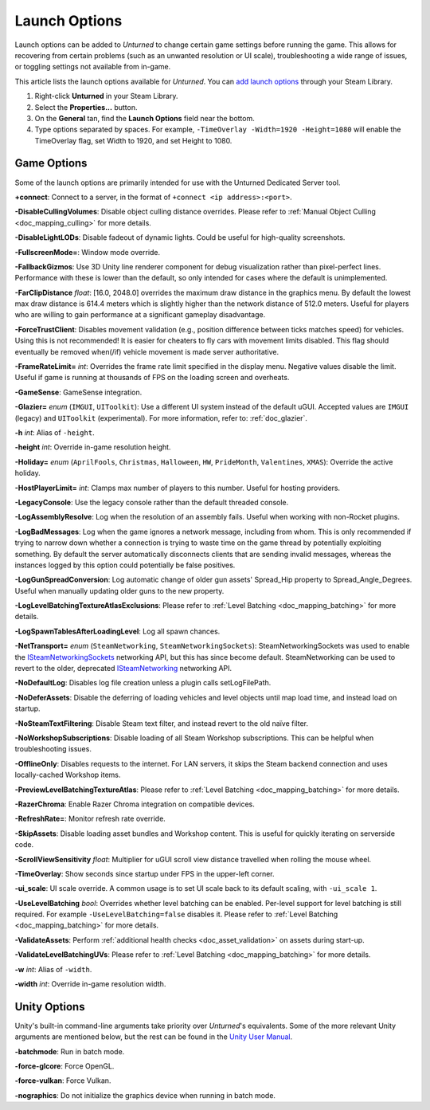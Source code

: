 .. _doc_launch_options:

Launch Options
==============

Launch options can be added to *Unturned* to change certain game settings before running the game. This allows for recovering from certain problems (such as an unwanted resolution or UI scale), troubleshooting a wide range of issues, or toggling settings not available from in-game.

This article lists the launch options available for *Unturned*. You can `add launch options <https://help.steampowered.com/en/faqs/view/7D01-D2DD-D75E-2955>`_ through your Steam Library.

#. Right-click **Unturned** in your Steam Library.

#. Select the **Properties...** button.

#. On the **General** tan, find the **Launch Options** field near the bottom.

#. Type options separated by spaces. For example, ``-TimeOverlay -Width=1920 -Height=1080`` will enable the TimeOverlay flag, set Width to 1920, and set Height to 1080.

Game Options
------------

Some of the launch options are primarily intended for use with the Unturned Dedicated Server tool.

**+connect**: Connect to a server, in the format of ``+connect <ip address>:<port>``.

**-DisableCullingVolumes**: Disable object culling distance overrides. Please refer to :ref:`Manual Object Culling <doc_mapping_culling>` for more details.

**-DisableLightLODs**: Disable fadeout of dynamic lights. Could be useful for high-quality screenshots.

**-FullscreenMode=**: Window mode override.

**-FallbackGizmos**: Use 3D Unity line renderer component for debug visualization rather than pixel-perfect lines. Performance with these is lower than the default, so only intended for cases where the default is unimplemented.

**-FarClipDistance** *float*: [16.0, 2048.0] overrides the maximum draw distance in the graphics menu. By default the lowest max draw distance is 614.4 meters which is slightly higher than the network distance of 512.0 meters. Useful for players who are willing to gain performance at a significant gameplay disadvantage.

**-ForceTrustClient**: Disables movement validation (e.g., position difference between ticks matches speed) for vehicles. Using this is not recommended! It is easier for cheaters to fly cars with movement limits disabled. This flag should eventually be removed when(/if) vehicle movement is made server authoritative.

**-FrameRateLimit=** *int*: Overrides the frame rate limit specified in the display menu. Negative values disable the limit. Useful if game is running at thousands of FPS on the loading screen and overheats.

**-GameSense**: GameSense integration.

**-Glazier=** *enum* (``IMGUI``, ``UIToolkit``): Use a different UI system instead of the default uGUI. Accepted values are ``IMGUI`` (legacy) and ``UIToolkit`` (experimental). For more information, refer to: :ref:`doc_glazier`.

**-h** *int*: Alias of ``-height``.

**-height** *int*: Override in-game resolution height.

**-Holiday=** *enum* (``AprilFools``, ``Christmas``, ``Halloween``, ``HW``, ``PrideMonth``, ``Valentines``, ``XMAS``): Override the active holiday.

**-HostPlayerLimit=** *int*: Clamps max number of players to this number. Useful for hosting providers.

**-LegacyConsole**: Use the legacy console rather than the default threaded console.

**-LogAssemblyResolve**: Log when the resolution of an assembly fails. Useful when working with non-Rocket plugins.

**-LogBadMessages**: Log when the game ignores a network message, including from whom. This is only recommended if trying to narrow down whether a connection is trying to waste time on the game thread by potentially exploiting something. By default the server automatically disconnects clients that are sending invalid messages, whereas the instances logged by this option could potentially be false positives.

**-LogGunSpreadConversion**: Log automatic change of older gun assets' Spread_Hip property to Spread_Angle_Degrees. Useful when manually updating older guns to the new property.

**-LogLevelBatchingTextureAtlasExclusions**: Please refer to :ref:`Level Batching <doc_mapping_batching>` for more details.

**-LogSpawnTablesAfterLoadingLevel**: Log all spawn chances.

**-NetTransport=** *enum* (``SteamNetworking``, ``SteamNetworkingSockets``): SteamNetworkingSockets was used to enable the `ISteamNetworkingSockets <https://partner.steamgames.com/doc/api/ISteamNetworkingSockets>`_ networking API, but this has since become default. SteamNetworking can be used to revert to the older, deprecated `ISteamNetworking <https://partner.steamgames.com/doc/api/ISteamNetworking>`_ networking API.

**-NoDefaultLog**: Disables log file creation unless a plugin calls setLogFilePath.

**-NoDeferAssets**: Disable the deferring of loading vehicles and level objects until map load time, and instead load on startup.

**-NoSteamTextFiltering**: Disable Steam text filter, and instead revert to the old naïve filter.

**-NoWorkshopSubscriptions**: Disable loading of all Steam Workshop subscriptions. This can be helpful when troubleshooting issues.

**-OfflineOnly**: Disables requests to the internet. For LAN servers, it skips the Steam backend connection and uses locally-cached Workshop items.

**-PreviewLevelBatchingTextureAtlas**: Please refer to :ref:`Level Batching <doc_mapping_batching>` for more details.

**-RazerChroma**: Enable Razer Chroma integration on compatible devices.

**-RefreshRate=**: Monitor refresh rate override.

**-SkipAssets**: Disable loading asset bundles and Workshop content. This is useful for quickly iterating on serverside code.

**-ScrollViewSensitivity** *float*: Multiplier for uGUI scroll view distance travelled when rolling the mouse wheel.

**-TimeOverlay**: Show seconds since startup under FPS in the upper-left corner.

**-ui_scale**: UI scale override. A common usage is to set UI scale back to its default scaling, with ``-ui_scale 1``.

**-UseLevelBatching** *bool*: Overrides whether level batching can be enabled. Per-level support for level batching is still required. For example ``-UseLevelBatching=false`` disables it. Please refer to :ref:`Level Batching <doc_mapping_batching>` for more details.

**-ValidateAssets**: Perform :ref:`additional health checks <doc_asset_validation>` on assets during start-up.

**-ValidateLevelBatchingUVs**: Please refer to :ref:`Level Batching <doc_mapping_batching>` for more details.

**-w** *int*: Alias of ``-width``.

**-width** *int*: Override in-game resolution width.

Unity Options
-------------

Unity's built-in command-line arguments take priority over *Unturned*'s equivalents. Some of the more relevant Unity arguments are mentioned below, but the rest can be found in the `Unity User Manual <https://docs.unity3d.com/2019.4/Documentation/Manual/PlayerCommandLineArguments.html>`_.

**-batchmode**: Run in batch mode.

**-force-glcore**: Force OpenGL.

**-force-vulkan**: Force Vulkan.

**-nographics**: Do not initialize the graphics device when running in batch mode.
